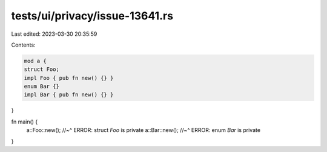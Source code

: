 tests/ui/privacy/issue-13641.rs
===============================

Last edited: 2023-03-30 20:35:59

Contents:

.. code-block:: rs

    mod a {
    struct Foo;
    impl Foo { pub fn new() {} }
    enum Bar {}
    impl Bar { pub fn new() {} }
}

fn main() {
    a::Foo::new();
    //~^ ERROR: struct `Foo` is private
    a::Bar::new();
    //~^ ERROR: enum `Bar` is private
}


